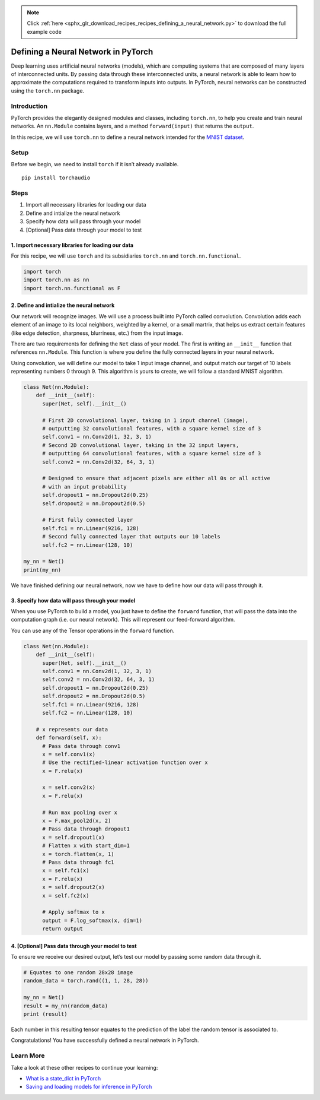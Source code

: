 .. note::
    :class: sphx-glr-download-link-note

    Click :ref:`here <sphx_glr_download_recipes_recipes_defining_a_neural_network.py>` to download the full example code
.. rst-class:: sphx-glr-example-title

.. _sphx_glr_recipes_recipes_defining_a_neural_network.py:


Defining a Neural Network in PyTorch
====================================
Deep learning uses artificial neural networks (models), which are
computing systems that are composed of many layers of interconnected
units. By passing data through these interconnected units, a neural
network is able to learn how to approximate the computations required to
transform inputs into outputs. In PyTorch, neural networks can be
constructed using the ``torch.nn`` package.

Introduction
------------
PyTorch provides the elegantly designed modules and classes, including
``torch.nn``, to help you create and train neural networks. An
``nn.Module`` contains layers, and a method ``forward(input)`` that
returns the ``output``.

In this recipe, we will use ``torch.nn`` to define a neural network
intended for the `MNIST
dataset <https://pytorch.org/docs/stable/torchvision/datasets.html#mnist>`__.

Setup
-----
Before we begin, we need to install ``torch`` if it isn’t already
available.

::

   pip install torchaudio
Steps
-----

1. Import all necessary libraries for loading our data
2. Define and intialize the neural network
3. Specify how data will pass through your model
4. [Optional] Pass data through your model to test

1. Import necessary libraries for loading our data
~~~~~~~~~~~~~~~~~~~~~~~~~~~~~~~~~~~~~~~~~~~~~~~~~~~~~~

For this recipe, we will use ``torch`` and its subsidiaries ``torch.nn``
and ``torch.nn.functional``.



.. code-block:: default


    import torch
    import torch.nn as nn
    import torch.nn.functional as F



2. Define and intialize the neural network
~~~~~~~~~~~~~~~~~~~~~~~~~~~~~~~~~~~~~~~~~~~~~~

Our network will recognize images. We will use a process built into
PyTorch called convolution. Convolution adds each element of an image to
its local neighbors, weighted by a kernel, or a small martrix, that
helps us extract certain features (like edge detection, sharpness,
blurriness, etc.) from the input image.

There are two requirements for defining the ``Net`` class of your model.
The first is writing an ``__init__`` function that references
``nn.Module``. This function is where you define the fully connected
layers in your neural network.

Using convolution, we will define our model to take 1 input image
channel, and output match our target of 10 labels representing numbers 0
through 9. This algorithm is yours to create, we will follow a standard
MNIST algorithm.



.. code-block:: default


    class Net(nn.Module):
        def __init__(self):
          super(Net, self).__init__()

          # First 2D convolutional layer, taking in 1 input channel (image),
          # outputting 32 convolutional features, with a square kernel size of 3
          self.conv1 = nn.Conv2d(1, 32, 3, 1)
          # Second 2D convolutional layer, taking in the 32 input layers,
          # outputting 64 convolutional features, with a square kernel size of 3
          self.conv2 = nn.Conv2d(32, 64, 3, 1)

          # Designed to ensure that adjacent pixels are either all 0s or all active
          # with an input probability
          self.dropout1 = nn.Dropout2d(0.25)
          self.dropout2 = nn.Dropout2d(0.5)

          # First fully connected layer
          self.fc1 = nn.Linear(9216, 128)
          # Second fully connected layer that outputs our 10 labels
          self.fc2 = nn.Linear(128, 10)

    my_nn = Net()
    print(my_nn)



We have finished defining our neural network, now we have to define how
our data will pass through it.

3. Specify how data will pass through your model
~~~~~~~~~~~~~~~~~~~~~~~~~~~~~~~~~~~~~~~~~~~~~~~~~~~~

When you use PyTorch to build a model, you just have to define the
``forward`` function, that will pass the data into the computation graph
(i.e. our neural network). This will represent our feed-forward
algorithm.

You can use any of the Tensor operations in the ``forward`` function.



.. code-block:: default


    class Net(nn.Module):
        def __init__(self):
          super(Net, self).__init__()
          self.conv1 = nn.Conv2d(1, 32, 3, 1)
          self.conv2 = nn.Conv2d(32, 64, 3, 1)
          self.dropout1 = nn.Dropout2d(0.25)
          self.dropout2 = nn.Dropout2d(0.5)
          self.fc1 = nn.Linear(9216, 128)
          self.fc2 = nn.Linear(128, 10)

        # x represents our data
        def forward(self, x):
          # Pass data through conv1
          x = self.conv1(x)
          # Use the rectified-linear activation function over x
          x = F.relu(x)

          x = self.conv2(x)
          x = F.relu(x)

          # Run max pooling over x
          x = F.max_pool2d(x, 2)
          # Pass data through dropout1
          x = self.dropout1(x)
          # Flatten x with start_dim=1
          x = torch.flatten(x, 1)
          # Pass data through fc1
          x = self.fc1(x)
          x = F.relu(x)
          x = self.dropout2(x)
          x = self.fc2(x)

          # Apply softmax to x 
          output = F.log_softmax(x, dim=1)
          return output



4. [Optional] Pass data through your model to test
~~~~~~~~~~~~~~~~~~~~~~~~~~~~~~~~~~~~~~~~~~~~~~~~~~~~~~

To ensure we receive our desired output, let’s test our model by passing
some random data through it.



.. code-block:: default


    # Equates to one random 28x28 image
    random_data = torch.rand((1, 1, 28, 28))

    my_nn = Net()
    result = my_nn(random_data)
    print (result)



Each number in this resulting tensor equates to the prediction of the
label the random tensor is associated to.

Congratulations! You have successfully defined a neural network in
PyTorch.

Learn More
----------

Take a look at these other recipes to continue your learning:

- `What is a state_dict in PyTorch <https://pytorch.org/tutorials/recipes/recipes/what_is_state_dict.html>`__
- `Saving and loading models for inference in PyTorch <https://pytorch.org/tutorials/recipes/recipes/saving_and_loading_models_for_inference.html>`__


.. rst-class:: sphx-glr-timing

   **Total running time of the script:** ( 0 minutes  0.000 seconds)


.. _sphx_glr_download_recipes_recipes_defining_a_neural_network.py:


.. only :: html

 .. container:: sphx-glr-footer
    :class: sphx-glr-footer-example



  .. container:: sphx-glr-download

     :download:`Download Python source code: defining_a_neural_network.py <defining_a_neural_network.py>`



  .. container:: sphx-glr-download

     :download:`Download Jupyter notebook: defining_a_neural_network.ipynb <defining_a_neural_network.ipynb>`


.. only:: html

 .. rst-class:: sphx-glr-signature

    `Gallery generated by Sphinx-Gallery <https://sphinx-gallery.readthedocs.io>`_
